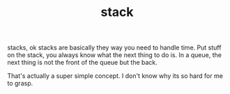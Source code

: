 # -*- mode:org -*-
#+TITLE: stack
#+STARTUP: indent
#+OPTIONS: toc:nil

stacks, ok stacks are basically they way you need to handle time.  Put
stuff on the stack, you always know what the next thing to do is.  In
a queue, the next thing is not the front of the queue but the back.

That's actually a super simple concept. I don't know why its so hard
for me to grasp.
